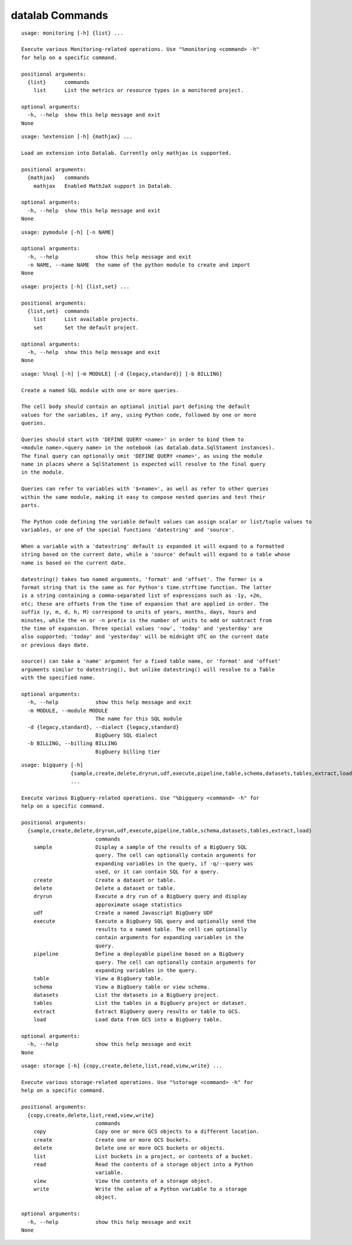 datalab Commands
=======================

.. attribute:: %monitoring
.. parsed-literal::

  usage: monitoring [-h] {list} ...
  
  Execute various Monitoring-related operations. Use "%monitoring <command> -h"
  for help on a specific command.
  
  positional arguments:
    {list}      commands
      list      List the metrics or resource types in a monitored project.
  
  optional arguments:
    -h, --help  show this help message and exit
  None

.. attribute:: %extension
.. parsed-literal::

  usage: %extension [-h] {mathjax} ...
  
  Load an extension into Datalab. Currently only mathjax is supported.
  
  positional arguments:
    {mathjax}   commands
      mathjax   Enabled MathJaX support in Datalab.
  
  optional arguments:
    -h, --help  show this help message and exit
  None

.. attribute:: %pymodule
.. parsed-literal::

  usage: pymodule [-h] [-n NAME]
  
  optional arguments:
    -h, --help            show this help message and exit
    -n NAME, --name NAME  the name of the python module to create and import
  None

.. attribute:: %projects
.. parsed-literal::

  usage: projects [-h] {list,set} ...
  
  positional arguments:
    {list,set}  commands
      list      List available projects.
      set       Set the default project.
  
  optional arguments:
    -h, --help  show this help message and exit
  None

.. attribute:: %sql
.. parsed-literal::

  usage: %%sql [-h] [-m MODULE] [-d {legacy,standard}] [-b BILLING]
  
  Create a named SQL module with one or more queries.
  
  The cell body should contain an optional initial part defining the default
  values for the variables, if any, using Python code, followed by one or more
  queries.
  
  Queries should start with 'DEFINE QUERY <name>' in order to bind them to
  <module name>.<query name> in the notebook (as datalab.data.SqlStament instances).
  The final query can optionally omit 'DEFINE QUERY <name>', as using the module
  name in places where a SqlStatement is expected will resolve to the final query
  in the module.
  
  Queries can refer to variables with '$<name>', as well as refer to other queries
  within the same module, making it easy to compose nested queries and test their
  parts.
  
  The Python code defining the variable default values can assign scalar or list/tuple values to
  variables, or one of the special functions 'datestring' and 'source'.
  
  When a variable with a 'datestring' default is expanded it will expand to a formatted
  string based on the current date, while a 'source' default will expand to a table whose
  name is based on the current date.
  
  datestring() takes two named arguments, 'format' and 'offset'. The former is a
  format string that is the same as for Python's time.strftime function. The latter
  is a string containing a comma-separated list of expressions such as -1y, +2m,
  etc; these are offsets from the time of expansion that are applied in order. The
  suffix (y, m, d, h, M) correspond to units of years, months, days, hours and
  minutes, while the +n or -n prefix is the number of units to add or subtract from
  the time of expansion. Three special values 'now', 'today' and 'yesterday' are
  also supported; 'today' and 'yesterday' will be midnight UTC on the current date
  or previous days date.
  
  source() can take a 'name' argument for a fixed table name, or 'format' and 'offset'
  arguments similar to datestring(), but unlike datestring() will resolve to a Table
  with the specified name.
  
  optional arguments:
    -h, --help            show this help message and exit
    -m MODULE, --module MODULE
                          The name for this SQL module
    -d {legacy,standard}, --dialect {legacy,standard}
                          BigQuery SQL dialect
    -b BILLING, --billing BILLING
                          BigQuery billing tier

.. attribute:: %bigquery
.. parsed-literal::

  usage: bigquery [-h]
                  {sample,create,delete,dryrun,udf,execute,pipeline,table,schema,datasets,tables,extract,load}
                  ...
  
  Execute various BigQuery-related operations. Use "%bigquery <command> -h" for
  help on a specific command.
  
  positional arguments:
    {sample,create,delete,dryrun,udf,execute,pipeline,table,schema,datasets,tables,extract,load}
                          commands
      sample              Display a sample of the results of a BigQuery SQL
                          query. The cell can optionally contain arguments for
                          expanding variables in the query, if -q/--query was
                          used, or it can contain SQL for a query.
      create              Create a dataset or table.
      delete              Delete a dataset or table.
      dryrun              Execute a dry run of a BigQuery query and display
                          approximate usage statistics
      udf                 Create a named Javascript BigQuery UDF
      execute             Execute a BigQuery SQL query and optionally send the
                          results to a named table. The cell can optionally
                          contain arguments for expanding variables in the
                          query.
      pipeline            Define a deployable pipeline based on a BigQuery
                          query. The cell can optionally contain arguments for
                          expanding variables in the query.
      table               View a BigQuery table.
      schema              View a BigQuery table or view schema.
      datasets            List the datasets in a BigQuery project.
      tables              List the tables in a BigQuery project or dataset.
      extract             Extract BigQuery query results or table to GCS.
      load                Load data from GCS into a BigQuery table.
  
  optional arguments:
    -h, --help            show this help message and exit
  None

.. attribute:: %storage
.. parsed-literal::

  usage: storage [-h] {copy,create,delete,list,read,view,write} ...
  
  Execute various storage-related operations. Use "%storage <command> -h" for
  help on a specific command.
  
  positional arguments:
    {copy,create,delete,list,read,view,write}
                          commands
      copy                Copy one or more GCS objects to a different location.
      create              Create one or more GCS buckets.
      delete              Delete one or more GCS buckets or objects.
      list                List buckets in a project, or contents of a bucket.
      read                Read the contents of a storage object into a Python
                          variable.
      view                View the contents of a storage object.
      write               Write the value of a Python variable to a storage
                          object.
  
  optional arguments:
    -h, --help            show this help message and exit
  None


